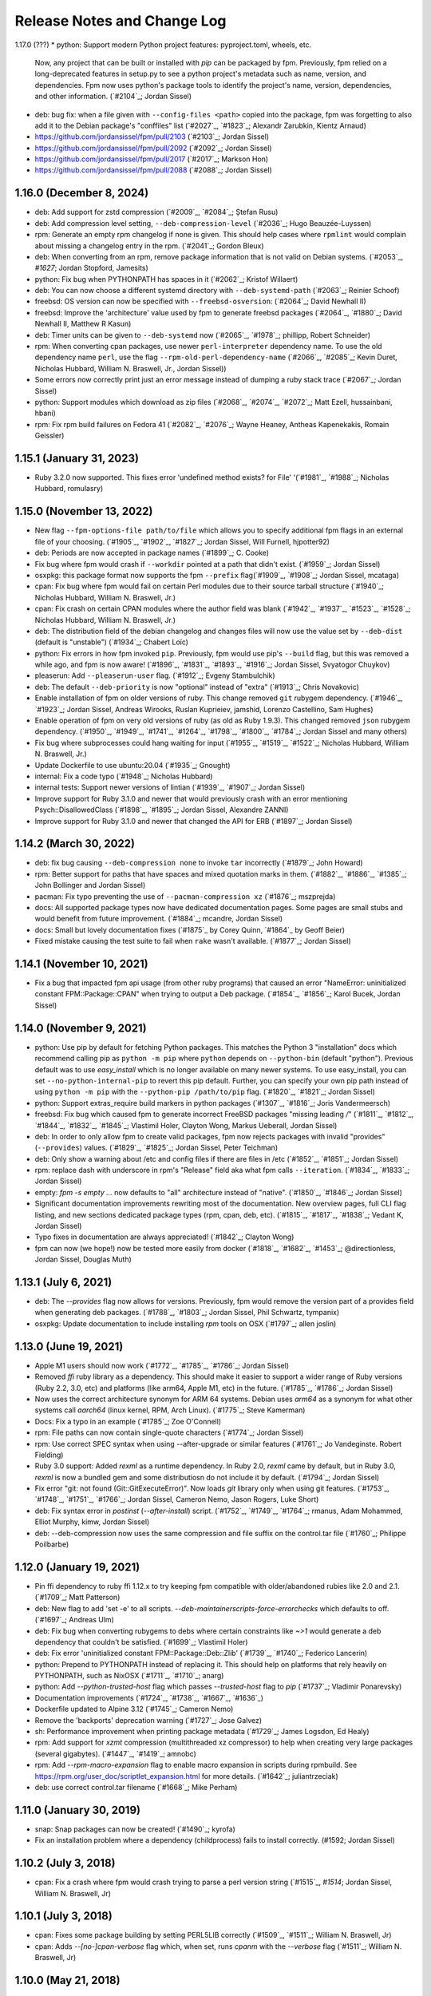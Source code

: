 Release Notes and Change Log
============================

1.17.0 (???)
* python: Support modern Python project features: pyproject.toml, wheels, etc. 
  Now, any project that can be built or installed with `pip` can be packaged by
  fpm. Previously, fpm relied on a long-deprecated features in
  setup.py to see a python project's metadata such as name, version,
  and dependencies. Fpm now uses python's package tools to identify
  the project's name, version, dependencies, and other information.
  (`#2104`_; Jordan Sissel)

* deb: bug fix: when a file given with ``--config-files <path>``
  copied into the package, fpm was forgetting to also add it to the
  Debian package's "conffiles" list (`#2027`_, `#1823`_; Alexandr Zarubkin, Kientz Arnaud)

* https://github.com/jordansissel/fpm/pull/2103 (`#2103`_; Jordan Sissel)
* https://github.com/jordansissel/fpm/pull/2092 (`#2092`_; Jordan Sissel)
* https://github.com/jordansissel/fpm/pull/2017 (`#2017`_; Markson Hon)
* https://github.com/jordansissel/fpm/pull/2088 (`#2088`_; Jordan Sissel)

1.16.0 (December 8, 2024)
^^^^^^^^^^^^^^^^^^^^^^^^^

* deb: Add support for zstd compression (`#2009`_, `#2084`_; Ștefan Rusu)
* deb: Add compression level setting, ``--deb-compression-level`` (`#2036`_; Hugo Beauzée-Luyssen)
* rpm: Generate an empty rpm changelog if none is given. This should help cases where ``rpmlint`` would complain about missing a changelog entry in the rpm. (`#2041`_; Gordon Bleux)
* deb: When converting from an rpm, remove package information that is not valid on Debian systems. (`#2053`_, `#1627`; Jordan Stopford, Jamesits)
* python: Fix bug when PYTHONPATH has spaces in it (`#2062`_; Kristof Willaert)
* deb: You can now choose a different systemd directory with ``--deb-systemd-path`` (`#2063`_; Reinier Schoof)
* freebsd: OS version can now be specified with ``--freebsd-osversion``: (`#2064`_; David Newhall II)
* freebsd: Improve the 'architecture' value used by fpm to generate freebsd packages (`#2064`_, `#1880`_; David Newhall II, Matthew R Kasun)
* deb: Timer units can be given to ``--deb-systemd`` now (`#2065`_, `#1978`_; phillipp, Robert Schneider)
* rpm: When converting cpan packages, use newer ``perl-interpreter`` dependency name. To use the old dependency name ``perl``, use the flag ``--rpm-old-perl-dependency-name`` (`#2066`_, `#2085`_; Kevin Duret, Nicholas Hubbard, William N. Braswell, Jr., Jordan Sissel))
* Some errors now correctly print just an error message instead of dumping a ruby stack trace (`#2067`_; Jordan Sissel)
* python: Support modules which download as zip files (`#2068`_, `#2074`_, `#2072`_; Matt Ezell, hussainbani, hbani)
* rpm: Fix rpm build failures on Fedora 41 (`#2082`_, `#2076`_; Wayne Heaney, Antheas Kapenekakis, Romain Geissler)


1.15.1 (January 31, 2023)
^^^^^^^^^^^^^^^^^^^^^^^^^
* Ruby 3.2.0 now supported. This fixes error 'undefined method exists? for File' '(`#1981`_, `#1988`_; Nicholas Hubbard, romulasry)

1.15.0 (November 13, 2022)
^^^^^^^^^^^^^^^^^^^^^^^^^^
* New flag ``--fpm-options-file path/to/file`` which allows you to specify additional fpm flags in an external file of your choosing. (`#1905`_, `#1902`_, `#1827`_; Jordan Sissel, Will Furnell, hjpotter92)
* deb: Periods are now accepted in package names (`#1899`_; C. Cooke)
* Fix bug where fpm would crash if ``--workdir`` pointed at a path that didn't
  exist. (`#1959`_; Jordan Sissel)
* osxpkg: this package format now supports the fpm ``--prefix`` flag(`#1909`_, `#1908`_; Jordan Sissel, mcataga)
* cpan: Fix bug where fpm would fail on certain Perl modules due to their source tarball structure (`#1940`_; Nicholas Hubbard, William N. Braswell, Jr.)
* cpan: Fix crash on certain CPAN modules where the author field was blank (`#1942`_, `#1937`_, `#1523`_, `#1528`_; Nicholas Hubbard, William N. Braswell, Jr.)
* deb: The distribution field of the debian changelog and changes files will now use the value set by ``--deb-dist`` (default is "unstable") (`#1934`_; Chabert Loïc)
* python: Fix errors in how fpm invoked ``pip``. Previously, fpm would use pip's ``--build`` flag, but this was removed a while ago, and fpm is now aware! (`#1896`_, `#1831`_, `#1893`_, `#1916`_; Jordan Sissel, Svyatogor Chuykov)
* pleaserun: Add ``--pleaserun-user`` flag. (`#1912`_; Evgeny Stambulchik)
* deb: The default ``--deb-priority`` is now "optional" instead of "extra" (`#1913`_; Chris Novakovic)
* Enable installation of fpm on older versions of ruby. This change removed ``git`` rubygem dependency. (`#1946`_, `#1923`_; Jordan Sissel, Andreas Wirooks, Ruslan Kuprieiev, jamshid, Lorenzo Castellino, Sam Hughes)
* Enable operation of fpm on very old versions of ruby (as old as Ruby 1.9.3). This changed removed ``json`` rubygem dependency. (`#1950`_, `#1949`_, `#1741`_, `#1264`_, `#1798`_, `#1800`_, `#1784`_; Jordan Sissel and many others)
* Fix bug where subprocesses could hang waiting for input (`#1955`_, `#1519`_, `#1522`_; Nicholas Hubbard, William N. Braswell, Jr.)
* Update Dockerfile to use ubuntu:20.04 (`#1935`_; Gnought)
* internal: Fix a code typo (`#1948`_; Nicholas Hubbard)
* internal tests: Support newer versions of lintian (`#1939`_, `#1907`_; Jordan Sissel)
* Improve support for Ruby 3.1.0 and newer that would previously crash with an error mentioning Psych::DisallowedClass (`#1898`_, `#1895`_; Jordan Sissel, Alexandre ZANNI)
* Improve support for Ruby 3.1.0 and newer that changed the API for ERB (`#1897`_; Jordan Sissel)

1.14.2 (March 30, 2022)
^^^^^^^^^^^^^^^^^^^^^^^
* deb: fix bug causing ``--deb-compression none`` to invoke ``tar`` incorrectly (`#1879`_; John Howard)
* rpm: Better support for paths that have spaces and mixed quotation marks in them. (`#1882`_, `#1886`_, `#1385`_; John Bollinger and Jordan Sissel)
* pacman: Fix typo preventing the use of ``--pacman-compression xz`` (`#1876`_; mszprejda)
* docs: All supported package types now have dedicated documentation pages. Some pages are small stubs and would benefit from future improvement. (`#1884`_; mcandre, Jordan Sissel)
* docs: Small but lovely documentation fixes (`#1875`_ by Corey Quinn, `#1864`_ by Geoff Beier)
* Fixed mistake causing the test suite to fail when ``rake`` wasn't available. (`#1877`_; Jordan Sissel)

1.14.1 (November 10, 2021)
^^^^^^^^^^^^^^^^^^^^^^^^^^
* Fix a bug that impacted fpm api usage (from other ruby programs) that caused an error "NameError: uninitialized constant FPM::Package::CPAN" when trying to output a Deb package. (`#1854`_, `#1856`_; Karol Bucek, Jordan Sissel)

1.14.0 (November 9, 2021)
^^^^^^^^^^^^^^^^^^^^^^^^^
* python: Use pip by default for fetching Python packages. This matches the Python 3 "installation" docs which recommend calling pip as ``python -m pip`` where ``python`` depends on ``--python-bin`` (default "python"). Previous default was to use `easy_install` which is no longer available on many newer systems. To use easy_install, you can set ``--no-python-internal-pip`` to revert this pip default. Further, you can specify your own pip path instead of using ``python -m pip`` with the ``--python-pip /path/to/pip`` flag. (`#1820`_, `#1821`_; Jordan Sissel)
* python: Support extras_require build markers in python packages (`#1307`_, `#1816`_; Joris Vandermeersch)
* freebsd: Fix bug which caused fpm to generate incorrect FreeBSD packages "missing leading `/`" (`#1811`_, `#1812`_, `#1844`_, `#1832`_, `#1845`_; Vlastimil Holer, Clayton Wong, Markus Ueberall, Jordan Sissel)
* deb: In order to only allow fpm to create valid packages, fpm now rejects packages with invalid "provides" (``--provides``) values. (`#1829`_, `#1825`_; Jordan Sissel, Peter Teichman)
* deb: Only show a warning about /etc and config files if there are files in /etc (`#1852`_, `#1851`_; Jordan Sissel)

* rpm: replace dash with underscore in rpm's "Release" field aka what fpm calls ``--iteration``. (`#1834`_, `#1833`_; Jordan Sissel)
* empty: `fpm -s empty ...` now defaults to "all" architecture instead of "native". (`#1850`_, `#1846`_; Jordan Sissel)
* Significant documentation improvements rewriting most of the documentation. New overview pages, full CLI flag listing, and new sections dedicated package types (rpm, cpan, deb, etc). (`#1815`_, `#1817`_, `#1838`_; Vedant K, Jordan Sissel)
* Typo fixes in documentation are always appreciated! (`#1842`_; Clayton Wong)
* fpm can now (we hope!) now be tested more easily from docker (`#1818`_, `#1682`_, `#1453`_; @directionless, Jordan Sissel, Douglas Muth)

1.13.1 (July 6, 2021)
^^^^^^^^^^^^^^^^^^^^^
* deb: The `--provides` flag now allows for versions. Previously, fpm would
  remove the version part of a provides field when generating deb packages.
  (`#1788`_, `#1803`_; Jordan Sissel, Phil Schwartz, tympanix)
* osxpkg: Update documentation to include installing `rpm` tools on OSX
  (`#1797`_; allen joslin)

1.13.0 (June 19, 2021)
^^^^^^^^^^^^^^^^^^^^^^
* Apple M1 users should now work (`#1772`_, `#1785`_, `#1786`_; Jordan Sissel)
* Removed `ffi` ruby library as a dependency. This should make it easier to support a wider range of Ruby versions (Ruby 2.2, 3.0, etc) and platforms (like arm64, Apple M1, etc) in the future. (`#1785`_, `#1786`_; Jordan Sissel)
* Now uses the correct architecture synonym for ARM 64 systems. Debian uses `arm64` as a synonym for what other systems call `aarch64` (linux kernel, RPM, Arch Linux). (`#1775`_; Steve Kamerman)
* Docs: Fix a typo in an example (`#1785`_; Zoe O'Connell)
* rpm: File paths can now contain single-quote characters (`#1774`_; Jordan Sissel)
* rpm: Use correct SPEC syntax when using --after-upgrade or similar features (`#1761`_; Jo Vandeginste. Robert Fielding)
* Ruby 3.0 support: Added `rexml` as a runtime dependency. In Ruby 2.0, `rexml` came by default, but in Ruby 3.0, `rexml` is now a bundled gem and some distributiosn do not include it by default. (`#1794`_; Jordan Sissel)
* Fix error "git: not found (Git::GitExecuteError)". Now loads `git` library only when using git features. (`#1753`_, `#1748`_, `#1751`_, `#1766`_; Jordan Sissel, Cameron Nemo, Jason Rogers, Luke Short)
* deb: Fix syntax error in `postinst` (`--after-install`) script. (`#1752`_, `#1749`_, `#1764`_; rmanus, Adam Mohammed, Elliot Murphy, kimw, Jordan Sissel)
* deb: --deb-compression now uses the same compression and file suffix on the control.tar file (`#1760`_; Philippe Poilbarbe)


1.12.0 (January 19, 2021)
^^^^^^^^^^^^^^^^^^^^^^^^^

* Pin ffi dependency to ruby ffi 1.12.x to try keeping fpm compatible with older/abandoned rubies like 2.0 and 2.1. (`#1709`_; Matt Patterson)
* deb: New flag to add 'set -e' to all scripts. `--deb-maintainerscripts-force-errorchecks` which defaults to off. (`#1697`_; Andreas Ulm)
* deb: Fix bug when converting rubygems to debs where certain constraints like `~>1` would generate a deb dependency that couldn't be satisfied. (`#1699`_; Vlastimil Holer)
* deb: Fix error 'uninitialized constant FPM::Package::Deb::Zlib' (`#1739`_, `#1740`_; Federico Lancerin)
* python: Prepend to PYTHONPATH instead of replacing it. This should help on platforms that rely heavily on PYTHONPATH, such as NixOSX (`#1711`_, `#1710`_; anarg)
* python: Add `--python-trusted-host` flag which passes `--trusted-host` flag to `pip` (`#1737`_; Vladimir Ponarevsky)
* Documentation improvements (`#1724`_, `#1738`_, `#1667`_, `#1636`_)
* Dockerfile updated to Alpine 3.12 (`#1745`_; Cameron Nemo)
* Remove the 'backports' deprecation warning (`#1727`_; Jose Galvez)
* sh: Performance improvement when printing package metadata (`#1729`_; James Logsdon, Ed Healy)
* rpm: Add support for `xzmt` compression (multithreaded xz compressor) to help when creating very large packages (several gigabytes). (`#1447`_, `#1419`_; amnobc)
* rpm: Add `--rpm-macro-expansion` flag to enable macro expansion in scripts during rpmbuild. See https://rpm.org/user_doc/scriptlet_expansion.html for more details. (`#1642`_; juliantrzeciak)
* deb: use correct control.tar filename (`#1668`_; Mike Perham)

1.11.0 (January 30, 2019)
^^^^^^^^^^^^^^^^^^^^^^^^^

* snap: Snap packages can now be created! (`#1490`_; kyrofa)
* Fix an installation problem where a dependency (childprocess) fails to install correctly. (#1592; Jordan Sissel)

1.10.2 (July 3, 2018)
^^^^^^^^^^^^^^^^^^^^^

* cpan: Fix a crash where fpm would crash trying to parse a perl version string (`#1515`_, `#1514`; Jordan Sissel, William N. Braswell, Jr)

1.10.1 (July 3, 2018)
^^^^^^^^^^^^^^^^^^^^^

* cpan: Fixes some package building by setting PERL5LIB correctly (`#1509`_, `#1511`_; William N. Braswell, Jr)
* cpan: Adds `--[no-]cpan-verbose` flag which, when set, runs `cpanm` with the `--verbose` flag (`#1511`_; William N. Braswell, Jr)

1.10.0 (May 21, 2018)
^^^^^^^^^^^^^^^^^^^^^

* Pin `ruby-xz` dependency to one which allows Ruby versions older than 2.3.0 (`#1494`_; Marat Sharafutdinov)
* Documentation improvements: `#1488`_; Arthur Burkart. `#1384`_; Justin Kolberg. `#1452`_; Anatoli Babenia.
* python: Improve support for the `~=` dependency comparison. (`#1482`_; Roman Vasilyev)
* deb: Add `--deb-generate-changes` flag to have fpm output a `.changes` file (`#1492`_; Spida)
* deb: Add `--deb-dist` flag to set the target distribution (similar to `--rpm-dist`). (`#1492`_; Spida)
* apk: Make --before-install, --before-upgrade, and --after-upgrade work correctly. (`#1422`_; Charles R. Portwood II)
* rpm: add `xzmt` for multithreaded xz compression (Amnon BC)
* rpm: fix shell function name `install` conflicting with `install` program. In
  postinst (after-install), the function is now called `_install` to avoid
  conflicting with `/usr/bin/install` (`#1434`_; Torsten Schmidt)
* rpm: Allow binary "arch dependent" files in noarch rpms (Jordan Sissel)
* - deb: --config-files ? (`#1440`_, `#1443`_; NoBodyCam)
* FPM source repo now contains a Brewfile for use with Homebrew.
* FPM source repo has a Dockerfile for invoking fpm with docker. (`#1484`_, ;Allan Lewis

1.9.3 (September 11, 2017)
^^^^^^^^^^^^^^^^^^^^^^^^^^

* fix a bug when coyping a symlink using path mapping would result in the link creating a directory to hold think. (`#1395`_; Nemanja Boric)

1.9.2 (July 29, 2017)
^^^^^^^^^^^^^^^^^^^^^

* rpm: Fix `--config-files` handling (`#1390`_, `#1391`_; Jordan Sissel)

1.9.1 (July 28, 2017) happy sysadmin day!
^^^^^^^^^^^^^^^^^^^^^^^^^^^^^^^^^^^^^^^^^

* Documentation improvements: `#1291`_; Pablo Castellano. `#1321`_; ge-fa. `#1309`_; jesusbagpuss. `#1349`_; Perry Stole. `#1352`_, Jordan Sissel. `#1384`_; Justin Kolberg.
* Testing improvements: `#1320`_; Rob Young. `#1266`_; Ryan Parman. `#1374`_; Thiago Figueiró.
* Fix bug so fpm can now copy symlinks correctly (`#1348`_; ServiusHack)
* apk: Improve performance (`#1358`_; Jan Delgado)
* cpan: Fix crash when CPAN query returns a version value that was a number and fpm was expecting a string. (`#1344`_, `#1343`_; liger1978)
* cpan: Fix MetaCPAN searches to use v1 of MetaCPAN's API. The v0 API is no longer provided by MetaCPAN. (`#1341`_, `#1339`_; Bob Bell)
* cpan: Have perl modules implicitly "provide" (`--provides`) capabilities. (`#1340`_; Bob Bell. `#1345`_; liger1978)
* cpan: Now transforms perl version values like "5.008001" to "5.8.1" (`#1342`_; Bob Bell)
* cpan: Use `>=` ("this version or newer") for package dependencies instead of `=` ("exactly this version"). (`#1338`_; Bob Bell)
* deb: Add `--deb-after-purge` flag for running a script after `apt-get purge` is run. (Alexander Weidinger)
* deb: fix bug when using `--deb-upstart` would use the wrong file name (`#1325`_, `#1287`_; vbakayev)
* deb: New flags `--deb-interest-noawait` and `--deb-activate-nowait`. (`#1225`_, `#1359`_; Philippe Poilbarbe)
* dir: Remove a debug statement that would put fpm into a debug prompt (`#1293`_, `#1259`_; Joseph Anthony Pasquale Holsten)
* dir: When using `path mapping`_ (`a=b` syntax), and `a` is a symlink, use the path `b` as the symlink, not `b/a` (`#1253`_, Nemanja Boric)
* gem: Can now make reproducible_builds_ when building a deb (`-s gem -t deb`). See the `Deterministic output`_ docs.
* gem: Add `--gem-embed-dependencies` flag to include in the output package all dependent gems of the target. For example, `fpm -s gem -t rpm --gem-embed-dependencies rails` will create a single `rails` rpm that includes active_support, active_record, etc.
* pleaserun: Add more flags (`--pleaserun-chdir`, `--pleaserun-user`, etc) to allow more customization of pleaserun services. (`#1311`_; Paulo Sousa)
* python: Add `--python-setup-py-arguments` flag for passing arbitrary flags to `python setup.py install` (`#1120`_, `#1376`_; Ward Vandewege, Joseph Anthony Pasquale Holsten)
* rpm: --config-files can now copy files from outside of the package source. This means you can do things like `fpm -s gem -t rpm --config-files etc/my/config` and have `etc/my/config` come from the local filesystem. (`#860`_, `#1379`_; jakerobinson, Joseph Anthony Pasquale Holsten)
* tar: Only create `.scripts` directory if there are scripts to include (`#1123`_, `#1374`_; Thiago Figueiró)
* virtualenv: Add `--virtualenv-find-links` flag which appends `--find-links` to the `pip install` command.
* virtualenv: documentation improvements (Nick Griffiths)
* virtualenv: Make `--prefix` useful and deprecate `--virtualenv-install-location` (`#1262`_; Nick Griffiths)
* zip: fix bug in output where the temporary directory would be included in the file listing (`#1313`_, `#1314`_; Bob Vincent)
* Other: Remove unused archive-tar-minitar as a dependency of fpm (`#1355`_; Diego Martins)
* Other: Add stud as a runtime dependency (`#1354`_; Elan Ruusamäe)

.. _reproducible_builds: https://reproducible-builds.org/
.. _path mapping: source/dir.html#path-mapping
.. _Deterministic output: source/gem.html

1.9.0 (July 28, 2017)
^^^^^^^^^^^^^^^^^^^^^

Yanked offline. I forgot some dependency changes. Hi.

1.8.1 (February 7, 2017)
^^^^^^^^^^^^^^^^^^^^^^^^
* Pin archive-tar-minitar library to version 0.5.2 to work around a problem breaking `gem install fpm`

1.8.0 (December 28, 2016)
^^^^^^^^^^^^^^^^^^^^^^^^^
* virtualenv: Add `--virtualenv-setup-install` flag to run `setup.py install` after pip finishes installing things. (`#1218`_; John Stowers)
* virtualenv: Add `--virtualenv-system-site-package` flag which creates the virtualenv in a way that allows it to use the system python packages. (`#1218`_; John Stowers)
* cpan: Fix bug preventing some perl modules from being installed (`#1236`_, `#1241`_; Richard Grainger)
* rpm: Documentation improvements (`#1242`_; Nick Griffiths)

1.7.0 (November 28, 2016)
^^^^^^^^^^^^^^^^^^^^^^^^^
* virtualenv: Fix a bug where `pip` might be run incorrectly (`#1210`_; Nico Griffiths)
* FreeBSD: --architecture (-a) flag now sets FreeBSD package ABI (`#1196`_; Matt Sharpe)
* perl/cpan: Fix bug and now local modules can be packaged (`#1202`_, `#1203`_; liger1978)
* perl/cpan: Add support for `http_proxy` environment variable and improve how fpm queries CPAN for package information. (`#1206`_, `#1208`_; liger1978)
* Fix crash for some users (`#1231`_, `#1148`_; Jose Diaz-Gonzalez) 
* Documentation now published on fpm.readthedocs.io. This is a work-in progress. Contributions welcome! <3 (`#1237`_, Jordan Sissel)
* deb: Can now read bz2-compressed debian packages. (`#1213`_; shalq)
* pleaserun: New flag --pleaserun-chdir for setting the working directory of a service. (`#1235`_; Claus F. Strasburger)

1.6.3 (September 15, 2016)
^^^^^^^^^^^^^^^^^^^^^^^^^^
* Fix bug in fpm's release that accidentally included a few `.pyc` files (`#1191`_)

1.6.2 (July 1, 2016)
^^^^^^^^^^^^^^^^^^^^
* Reduce `json` dependency version to avoid requiring Ruby 2.0 (`#1146`_, `#1147`_; patch by Matt Hoffman)
* pacman: skip automatic dependencies if --no-auto-depends is given (Leo P)
* rpm: Fix bug where --rpm-tag was accidentally ignored (`#1134`_, Michal Mach)
* deb: Omit certain fields from control file if (Breaks, Depends, Recommends, etc) if there are no values to put in that field. (`#1113`_, TomyLobo)
* rpm: remove trailing slash from Prefix for rpm packages (`#819`_, luto)
* virtualenv: Now supports being given a requirements.txt as the input. (Nick Griffiths)

1.6.1 (June 10, 2016)
^^^^^^^^^^^^^^^^^^^^^
* freebsd: Only load xz support if we are doing a freebsd output. (`#1132`_, `#1090`_, Ketan Padegaonkar)

1.6.0 (May 25, 2016)
^^^^^^^^^^^^^^^^^^^^
* New source: pleaserun. This lets you create packages that will install a system service. An after-install script is used in the package to determine which service platform to target (systemd, upstart, etc). Originated from Aaron Mildenstein's work on solving this problem for Logstash. (`#1119`_, `#1112`_)
* New target: Alpine Linux "apk" packages. (`#1054`_, George Lester)
* deb: don't append `.conf` to an upstart file if the file name already ends in `.conf`. (`#1115`_, josegonzalez)
* freebsd: fix bug where --package flag was ignored. (`#1093`_, Paweł Tomulik)
* Improvements to the fpm rake tasks (`#1101`_, Evan Gilman)
  
1.5.0 (April 12, 2016)
^^^^^^^^^^^^^^^^^^^^^^
* Arch package support is now available via -s pacman and -t pacman.  (`#916`_; wonderful community effort making this happen!)
* FreeBSD packages can now be built `-t freebsd` (`#1073`_; huge community effort making this happen!)
* You can now set fpm flags and arguments with the FPMOPTS environment variable (`#977`_, mildred)
* Using --exclude-file no longer causes a crash. Yay! (`#982`_, wyaeld)
* A new rake task is available for folks who want to invoke fpm from rake (`#756`_, pstengel)
* On FreeBSD, when tarring, gtar is now used. (`#1008`_, liv3d)
* virtualenv: Add --virtualenv-pypi-extra-url flag to specify additional PyPI locations to use when searching for packages (`#1012`_, Paul Krohn)
* deb: Init scripts, etc/default, and upstart files are automatically added as config files in a debian package. Disable this behavior with ---deb-auto-config-files
* deb: Small changes to make lintian complain less about our resulting debs.
* deb: New flag --deb-systemd lets you specify a systemd service file to include in your package. (`#952`_, Jens Peter Schroer)
* cpan: Add --[no-]cpan-cpanm-force flag to pass --force to cpanm.
* rpm: File names with both spaces and symbols should now be packageable.  (`#946`_, iwonbigbro)
* cpan: Now queries MetaCPAN for package info if we can't find any in the cpan archive we just downloaded. (`#849`_, BaxterStockman)
* rpm: You can now specify custom rpm tags at the command line. Be careful, as no validation is done on this before sending to rpmbuild. (`#687`_, vStone)
* cpan: Install if the package name given is a local file (`#986`_, mdom)
* sh: Metadata now available as env vars for post-install scripts (`#1006`_, Ed Healy)
* rpm: No more warning if you don't set an epoch. (`#1053`_, Joseph Frazier)


1.4.0 (July 26, 2015)
^^^^^^^^^^^^^^^^^^^^^
* Solaris 11 IPS packages 'p5p' now supported `-t p5p`. (Jonathan Craig)
* Python Virtualenv is now supported `-t virtualenv` (`#930`_, Simone Margaritelli and Daniel Haskin)
* deb: Files in /etc are now by default marked as config files. (`#877`_, Vincent Bernat)
* `fpm --help` output now includes a list of supported package types (`#896`_, Daniel Haskin)
* cpan: --[no-]cpan-sandbox-non-core flag to make non-core module sandboxing optional during packaging (`#752`_, Matt Sharpe)
* rpm: Add --rpm-dist flag for specifically setting the target distribution of an rpm.  (Adam Lamar)
* rpm: Fix a crash if --before-upgrade or --after-upgrade were used. (`#822`_, Dave Anderson)
* deb: Ensure maintainer scripts have shebang lines (`#836`_, Wesley Spikes)
* deb: Fix bug in maintainer scripts where sometimes we would write an empty shell function. Empty functions aren't valid in shell. (Wesley Spikes)
* Fix symlink copying bug (`#863`_, Pete Fritchman)
* python: Default to https for pypi queries (Timothy Sutton)
* New flag --exclude-file for providing a file containing line-delimited exclusions (Jamie Lawrence)
* python: new flag --python-disable-dependency to disable specific python dependencies (Ward Vandewege)
* python: ensure we avoid wheel packages for now until fpm better supports them.  (`#885`_, Matt Callaway)
* deb: Add support for installation states "abort-remove" and "abort-install" (`#887`_, Daniel Haskin)
* If PATH isn't set, and we need it, tell the user (`#886`_, Ranjib Dey)
* cpan: --[no-]cpan-test now works correctly (`#853`_, Matt Schreiber)
* deb-to-rpm: some improved support for config file knowledge passing from deb to rpm packages (Daniel Haskin)
    
1.3.3 (December 11, 2014)
^^^^^^^^^^^^^^^^^^^^^^^^^
* The fpm project now uses Contributor Covenant. You can read more about this on the website: http://contributor-covenant.org/
* npm: Fix bug causing all `-s npm` attempts to fail due to a missing method.  This bug was introduced in 1.3.0. (`#800`_, `#806`_; Jordan Sissel)
* rpm: fix bug in rpm input causing a crash if the input rpm did not have any triggers (`#801`_, `#802`_; Ted Elwartowski)

1.3.2 (November 4, 2014)
^^^^^^^^^^^^^^^^^^^^^^^^
* deb: conversion from another deb will automatically use any changelog found in the source deb (Jordan Sissel)

1.3.1 (November 4, 2014)
^^^^^^^^^^^^^^^^^^^^^^^^
* deb: fix md5sums generation such that `dpkg -V` now works (`#799`_, Matteo Panella)
* rpm: Use maximum compression when choosing xz (`#797`_, Ashish Kulkarni)
  
1.3.0 (October 25, 2014)
^^^^^^^^^^^^^^^^^^^^^^^^
* Fixed a bunch of Ruby 1.8.7-related bugs. (Jordan Sissel)
* cpan: Fix bug in author handling (`#744`_, Leon Weidauer)
* cpan: Better removal of perllocal.pod (`#763`_, `#443`_, `#510`_, Mathias Lafeldt)
* rpm: Use lstat calls instead of stat, so we don't follow symlinks (`#765`_, Shrijeet Paliwal)
* rpm and deb: Now supports script actions on upgrades. This adds two new flags: --before-upgrade and --after-upgrade. (`#772`_, `#661`_; Daniel Haskin)
* rpm: Package triggers are now supported. New flags: --rpm-trigger-before-install, --rpm-trigger-after-install, --rpm-trigger-before-uninstall, --rpm-trigger-after-target-uninstall. (`#626`_, Maxime Caumartin)
* rpm: Add --rpm-init flag; similar to --deb-init. (Josh Dolitsky)
* sh: Skip installation if already installed for the given version. If forced, the old installation is renamed. (`#776`_, Chris Gerber)
* deb: Allow Vendor field to be omitted now by specifying `--vendor ""` (`#778`_, Nate Brown)
* general: Add --log=level flag for setting log level. Levels are error, warn, info, debug. (Jordan SIssel)
* cpan: Check for Build.PL first before Makefile.PL (`#787`_, Daniel Jay Haskin)
* dir: Don't follow symlinks when copying files (`#658`_, Jordan Sissel)
* deb: Automatically provide a 'changes' file in debs because lintian complains if they are missing. (`#784`_, Jordan Sissel)
* deb: Fix and warn for package names that have spaces (`#779`_, Grantlyk)
* npm: Automatically set the prefix to `npm prefix -g` (`#758`_, Brady Wetherington and Jordan Sissel)

1.2.0 (July 25, 2014)
^^^^^^^^^^^^^^^^^^^^^
* rpm: Add --rpm-verifyscript for adding a custom rpm verify script to your package. (Remi Hakim)
* Allow the -p flag to target a directory for writing the output package (`#656`_, Jordan Sissel)
* Add --debug-workspace which skips any workspace cleanup to let users debug things if they break. (`#720`_, `#734`_; Jordan Sissel)
* rpm: Add --rpm-attr for controlling attribute settings per file. This setting will likely be removed in the future once rpmbuild is no longer needed.  (`#719`_)
* deb: Add --deb-meta-file to add arbitrary files to the control dir (`#599`_, Dan Brown)
* deb: Add --deb-interest and --deb-activate for adding package triggers (`#595`_, Dan Brown)
* cpan: Fix small bug in handling empty metadata fields (`#712`_, Mathias Lafeldt)
* rpm: Fix bug when specifying both --architecture and --rpm-os (`#707`_, `#716`_; Alan Ivey)
* gem: Fix bug where --gem-version-bins is given but package has no bins (`#688`_, Jan Vansteenkiste)
* deb: Set permissions correct on the package's internals. Makes lintian happier. (Jan Vansteenkiste)
* rpm: rpmbuild's _tmppath now respects --workdir (`#714`_, Jordan Sissel)
* gem/rpm: Add --rpm-verbatim-gem-dependencies to use old-style (fpm 0.4.x) rpm gem dependencies (`#724`_, Jordan Sissel)
* gem/rpm: Fix bug for gem pessimistic constraints when converting to rpm (Tom Duckering)
* python: Fix small bug with pip invocations (`#727`_, Dane Knecht)

1.1.0 (April 23, 2014)
^^^^^^^^^^^^^^^^^^^^^^
* New package type: zip, for converting to and from zip files (Jordan Sissel)
* New package type: sh, a self-extracting package installation shell archive. (`#651`_, Chris Gerber)
* 'fpm --version' will now emit the version of fpm.
* rpm: supports packaging fifo files (Adam Stephens)
* deb: Add --deb-use-file-permissions (Adam Stephens)
* cpan: Improve how fpm tries to find cpan artifacts for download (`#614`_, Tim Nicholas)
* gem: Add --gem-disable-dependency for removing one or more specific rubygem dependencies from the automatically-generated list (`#598`_, Derek Olsen)
* python: Add --python-scripts-executable for setting a custom interpreter to use for the hashbang line at the top of may python package scripts.  (`#628`_, Vladimir Rutsky)
* Allow absolute paths with --directories even when --prefix is used (Vladimir Rutsky)
* dir: Now correctly identifies hardlinked files and creates a package correctly with that knowledge (`#365`_, `#623`_, `#659`_; Vladimir Rutsky)
* rpm: Add --rpm-auto-add-exclude-directories for excluding directories from the --rpm-auto-add-directories behavior (`#640`_, Vladimir Rutsky)
* general: --config-files now accepts directories and will recursively mark any files within as config files inside the package (`#642`_, Vladimir Rutsky)
* general: If you specify a --config-files path that doesn't exist, you will now get an error. (`#654`_, Alan Franzoni)
* python: Support --python-pypi when using --python-pip (`#652`_, David Lindquist)
* deb: Tests now try to make packages ensure we don't upset lintian (`#648`_, Sam Crang)
* rpm: Fix architecture targeting (`#676`_, Rob Kinyon)
* rpm: Allow --rpm-user and --rpm-group to override the user/group even if --rpm-use-file-permissions is enabled. (`#679`_, Jordan Sissel)
* gem: Add --gem-version-bins for appending the gem version to the file name of executable scripts a rubygem may install. (Jan Vansteenkiste)
* python: Attempt to provide better error messages for known issues in python environments (`#664`_, Jordan Sissel)

1.0.2 (January 10, 2013)
^^^^^^^^^^^^^^^^^^^^^^^^
* rpm: No longer converts - to _ in dependency strings (`#603`_, Bulat Shakirzyanov)
* Handle Darwin/OSX tar invocations (now tries 'gnutar' and 'gtar'). (Jordan Sissel)
* Process $HOME/.fpm, and $PWD/.fpm in the correct order and allow CLI flags to override fpm config file settings. (`#615`_, Jordan Sissel)
* Don't leave empty gem bin paths in packages that don't need them (`#612`_, Jordan Sissel)
* deb: Make --deb-compression=gz work correctly (`#616`_, `#617`_; Evan Krall, Jason Yan)

1.0.1 (December 7, 2013)
^^^^^^^^^^^^^^^^^^^^^^^^
* deb: Correctly handle --config-files given with a leading / (Jordan Sissel)

1.0.0 (December 5, 2013)
^^^^^^^^^^^^^^^^^^^^^^^^
* Config file of flags is now supported. Searches for $HOME/.fpm and $PWD/.fpm. If both exist, $HOME is loaded first so $PWD can override.  (Pranay Kanwar)
* pkgin: Basic support for SmartOS/pkgsrc's pkgin format. (`#567`_, Brian Akins)
* cpan: catch more cases of perllocal.pod and delete them (`#510`_, Jordan Sissel)
* cpan: Correctly support module version selection (`#518`_, Matt Sharpe)
* cpan: include builddeps in PERL5LIB when running cpan tests (`#500`_, Matt Sharpe)
* cpan: Avoid old system perl modules when doing module builds (`#442`_, `#513`_; Matt Sharpe)
* python: safer gathering of python module dependencies.
* python: better handling of unicode strings in python package metadata (`#575`_, Bruno Renié)
* cpan: Support 'http_proxy' env var. (`#491`_, Patrick Cable)
* deb: --deb-user and --deb-group both default to 'root' now (`#504`_, Pranay Kanwar)
* deb: convert '>' to '>>' in deb version constraints (`#503`_, `#439`_, Pranay Kanwar)
* deb: Warn if epoch is set. Just so you know what's going on, since the default filename doesn't include the epoch. (`#502`_, Pranay Kanwar)
* deb,rpm: --config-files is now recursive if you give it a directory.  This seems to be the most expected behavior by users.  (`#171`_, `#506`_; Pranay Kanwar)
* dir: Respect -C when using path mapping (`#498`_, `#507`_; Pranay Kanwar)
* rpm: Add --rpm-ignore-iteration-in-dependencies to let you to depend on any release (aka iteration) of the same version of a package.  (`#364`_, `#508`_; Pranay Kanwar)
* dir: Handle copying of special files when possible (`#347`_, `#511`_, `#539`_, `#561`_; Pranay Kanwar)
* rpm: Don't mistake symlinks as actual directories (`#521`_, Nathan Huff)
* npm: Choose an alternate npm registry with --npm-registry (`#445`_, `#524`_; Matt Sharpe)
* cpan: Choose an alternate cpan server with --cpan-mirror. Additionally, you can use --cpan-mirror-only to only use this mirror for metadata queries.  (`#524`_, Matt Sharpe)
* deb: Fix broken --deb-changelog flag (`#543`_, `#544`_; Tray Torrance)
* deb: When --deb-upstart is given, automatically create an upstart-sysv symlink /etc/init.d/<name> to /lib/init/upstart-job (`#545`_, Igor Galić)
* rpm: Fix bug when generating spec file listings on files with strange characters in the names. (`#547`_, Chris Chandler)
* dir: Fix bug where the new directory mapping feature would cause you not to be able to select files with '=' in the name for packaging.  (`#556`_, `#554`_; Pranay Kanwar)
* python: Fix some unicode string issues in package metadata (`#575`_, Bruno Renié)
* gem-rpm: Now respects the --gem-package-name-prefix when generating the 'rubygem(name)' provides statement (`#585`_, Stepan Stipl)
* deb: Downcase and replace underscores with dashes in 'provides' list.  (`#591`_, Eric Connell)
* deb: Fix a lintian complaint about md5sums permissions (`#593`_, Sam Crang)
* cpan: Modules with 'MYMETA' files are now supported (`#573`_, Michael Donlon)

0.4.42 (July 23, 2013)
^^^^^^^^^^^^^^^^^^^^^^
* dir: make source=destination mappings behave the same way 'rsync -a' does with respect to source and destination paths.

0.4.41 (July 17, 2013)
^^^^^^^^^^^^^^^^^^^^^^
* cpan: handle cases where modules don't specify a license
* deb: support multiple init scripts (`#487`_, patch by Kristian Glass)

0.4.40 (July 12, 2013)
^^^^^^^^^^^^^^^^^^^^^^
* dir: supports mapping one path to another. You set mappings by using 'source=destination' syntax. For example: % fpm -s dir -t deb -n example /home/jls/.zshrc=/etc/skel/ The key above is the '=' symbol. The result of the above will be a package containing only /etc/skel/.zshrc For more, see https://github.com/jordansissel/fpm/wiki/Source:-dir#mapping
* python: the default scripts location is now chosen by python itself. The previous default was "/usr/bin" and was not a good default. (`#480`_)
* rpm: config files should have attributes (`#484`_, patch by adamcstephens)
* python: correctly log the python setup.py exit code (`#481`_, patch by Derek Ludwig)

0.4.39 (June 27, 2013)
^^^^^^^^^^^^^^^^^^^^^^
* cpan: support more complex dependency specifications (reported by Mabi Knittel)
  
0.4.38 (June 24, 2013)
^^^^^^^^^^^^^^^^^^^^^^
* cpan: fpm's cpan code now works under ruby 1.8.7
* python: fix a bug in dependency handling (`#461`_, Pranay Kanwar)
* pear: Added --pear-data-dir flag (`#465`_, Zsolt Takács)
* cpan: fix a bug with some clean up on certain 64bit systems
* gem: improve detection of the gem bin install path (`#476`_, Tray Torrance)
* rpm: fix bug when calling using --rpm-use-file-permissions (`#464`_, Rich Horwood)

0.4.37 (May 30, 2013)
^^^^^^^^^^^^^^^^^^^^^
* deb: fix creation failures on OS X (`#450`_, patch by Anthony Scalisi and Matthew M. Boedicker)
* deb: you can now set --deb-build-depends. This is generally for extremely rare use cases. (`#451`_, patch by torrancew)
* perl: add --cpan-perl-lib-path for a custom perl library installation path (`#447`_, patch by Brett Gailey)

0.4.36 (May 15, 2013)
^^^^^^^^^^^^^^^^^^^^^
* pear: only do channel-discover if necessary (`#438`_, patch by Hatt)
* cpan: now supports cpan modules that use Module::Build
* cpan: --no-cpan-test now skips tests for build/configure dependencies
* rpm: Add --rpm-defattrfile and --rpm-defattrdir flags (`#428`_, patch by phrawzty)

0.4.35 -- was not announced 
^^^^^^^^^^^^^^^^^^^^^^^^^^^^

0.4.34 (May 7, 2013)
^^^^^^^^^^^^^^^^^^^^
* Now supports CPAN - Perl mongers rejoice! For example: 'fpm -s cpan -t deb DBI'
* deb: fixed some additional complaints by lintian (`#420`_, patch by Pranay Kanwar)
* rpm: add flags --rpm-autoreqprov, --rpm-autoreq, and --rpm-autoprov to tell rpm to enable that feature in the rpm spec. (`#416`_, patch by Adam Stephens)

0.4.33 (April 9, 2013)
^^^^^^^^^^^^^^^^^^^^^^
* Now supports npm, the node package manager. For example: 'fpm -s npm -t deb express'

0.4.32 (April 9, 2013)
^^^^^^^^^^^^^^^^^^^^^^
* COMPATIBILITY WARNING: rpm: The default epoch is now nothing because this aligns more closely with typical rpm packages in the real world. This decision was reached in `#381`_. If you need the previous behavior, you must now specify '--epoch 1' (`#388`_, patch by Pranay Kanwar)
* python: new flag --python-obey-requirements-txt which makes a requirements.txt file from the python package used for the package dependencies instead of the usual setup.py dependencies. The default behavior without this flag is to respect setup.py. (`#384`_)
* deb: new flag --deb-shlibs to specify the content of the 'shlibs' file in the debian package (`#405`_, patch by Aman Gupta)
* deb: fixed a few lintian errors (empty conffiles, md5sums on symlinks, etc)
* Add '-f' / '--force' flag to force overwriting an existing package output path (`#385`_, Timothy Sutton)
* New flag: --no-auto-depends flag to skip any automatic dependencies that would normally be added by gem, python, deb, and rpms input packages.  (`#386`_, `#374`_; patch by Pranay Kanwar)
* gem: Use 'gem' command to download gems and read gem package information.  (`#389`_, `#394`_, `#378`_, `#233`_; patches by Pranay Kanwar and Chris Roberts)
* rpm: dashes are now replaced with underscores in rpm version strings (`#395`_, `#393`_, `#399`_;  patches by Jeff Terrace and Richard Guest)
* python: Only use the first line of a license; some python packages (like 'requests') embed their full license copy into the license field. For the sake of sanity and function with most packaging systems, fpm only uses the first line of that license.
* rpm: Add new 'none' option to --rpm-compression to disable compression entirely. (`#398`_, patch by Richard Guest)
* deb: Make dependencies using the '!=' operator represented as "Breaks" in the deb package (previously used "Conflicts"). (`#400`_)
* deb: Add md5sums to the debian packages which improves correctness of the package. (`#403`_, `#401`_; patch by Pranay Kanwar)
* rpm: Convert all '!=' dependency operators to 'Conflicts'. Previously, this only applied to packages converting from python to rpm.  (`#404`_, `#396`_; patch by Pranay Kanwar)

0.4.31 (March 21, 2013)
^^^^^^^^^^^^^^^^^^^^^^^
* rpm: new flag --rpm-use-file-permissions which try to create an rpm that has file ownership/modes that exactly mirror how they are on the filesystem at package time. (`#377`_, patch by Paul Rhodes)
* general: remove empty directories only when they match the exclude pattern (`#323`_, patch by Pranay Kanwar)

0.4.30 (March 21, 2013)
^^^^^^^^^^^^^^^^^^^^^^^
* Solaris: --solaris-user and --solaris-group flags to specify the owner of files in a package. (`#342`_, patch by Derek Olsen)
* rpm: (bug fix) epoch of 0 is permitted now (`#343`_, patch by Ben Hughes)
* pear: add flags --pear-bin-dir --pear-php-bin --pear-php-dir (`#358`_, patch by Zsolt Takács)
* New 'source' type: empty. Allows you to create packages without any files in them (sometimes called 'meta packages'). Useful when you want to have one package be simply dependencies or when you want to spoof a package you don't want installed, etc. (`#359`_, 349; patch by Pranay Kanwar)
* solaris: Add --solaris-user and --solaris-group flags (`#342`_, Patch by Derek Olsen)
* gem: new flag --env-shebang; default true (disable with --no-env-shebang).  Lets you disable #! (shebang) mangling done by gem installation. (`#363`_, patch by Grier Johnson)
* deb: fix bug on changelog handling (`#376`_, patch by mbakke)
* rpm: fix --rpm-rpmbuild-define (`#383`_, patch by Eric Merritt)

0.4.29 (January 22, 2013)
^^^^^^^^^^^^^^^^^^^^^^^^^
* Copy links literally, not what they point at (`#337`_, patch by Dane Knecht)

0.4.28 (January 21, 2013)
^^^^^^^^^^^^^^^^^^^^^^^^^
* Fix a dependency on the 'cabin' gem. (`#344`_, reported by Jay Buffington)

0.4.27 (January 16, 2013)
^^^^^^^^^^^^^^^^^^^^^^^^^
* Make all fpm output go through the logger (`#329`_; patch by jaybuff)
* New package type: osxpkg, for building packages installable on OS X. (`#332`_, patch by Timothy Sutton)
* Fix crash bug when converting rpms to something else (`#316`_, `#325`_; patch by rtucker-mozilla)
* deb: Add --deb-field for setting a custom field in the control file.  For more information on this setting, see section 5.7 "User-defined fields" of the debian policy manual: http://www.debian.org/doc/debian-policy/ch-controlfields.html#s5.7
* deb: Add --deb-recommends and --deb-suggests (`#285`_, `#310`_; patch by Pranay Kanwar)
* python to rpm: convert "!=" dependency operators in python to "Conflicts" in rpm. (`#263`_, `#312`_; patch by Pranay Kanwar)
* python: fix bug - ignore blank lines in requirements.txt (`#312`_, patch by Pranay Kanwar)

0.4.26 (December 27, 2012)
^^^^^^^^^^^^^^^^^^^^^^^^^^
* rpm: add --rpm-sign flag to sign packages using the 'rpmbuild --sign' flag.  (`#311`_, Patch by Pranay Kanwar)
* rpm: fix flag ordering when calling rpmbuild (`#309`_, `#315`_, patch by Trotter Cashion)
* deb: re-enable "Predepends" support (`#319`_, `#320`_, patch by Pranay Kanwar)
* rpm: fix default 'rpm os' value (`#321`_, 314, 309)

0.4.25 (December 7, 2012)
^^^^^^^^^^^^^^^^^^^^^^^^^
* Added --deb-changelog and --rpm-changelog support flags. Both take a path to a changelog file. Both must be valid changelog formats for their respective package types. (`#300`_, patch by Pranay Kanwar)
* deb: Multiple "provides" are now supported. (`#301`_, patch by Pranay Kanwar)
* rpm: Added --rpm-os flag to set the OS target for the rpm. This lets you build rpms for linux on OS X and other platforms (with --rpm-os linux). (`#309`_)
* rpm: Avoid platform-dependent commands in the %install phase (`#309`_, fixes 'cp -d' on OSX)
* python: ignore comments in requirements.txt (`#304`_, patch by Pranay Kanwar)
* Fixed warning 'already initialized constant' (`#274`_)

0.4.24 (November 30, 2012)
^^^^^^^^^^^^^^^^^^^^^^^^^^
* Don't include an empty url in rpm spec (`#296`_, `#276`_; patch by Pranay Kanwar)
* Don't require extra parameters if you use --inputs (`#278`_, `#297`_; Patch by Pranay Kanwar)
* python: supports requirements.txt now for dependency information.
* python: supports pip now. Use '--python-pip path/to/pip' to have fpm use it instead of easy_install.
* solaris: package building works again (`#216`_, `#299`_, patch by Pierre-Yves Ritschard)

0.4.23 (November 26, 2012)
^^^^^^^^^^^^^^^^^^^^^^^^^^
* The --directories flag is now recursive when the output package is rpm.  This makes all directories under a given path as owned by the package so they'll be removed when the package is uninstalled (`#245`_, `#293`_, `#294`_, patch by Justin Ellison)
* Add fpm version info to '--help' output (`#281`_)
* gem to rpm: Use 'rubygem(gemname)' for dependencies (`#284`_, patch by Jan Vansteenkiste)
* Fix a bug in gem version mangling (`#292`_, `#291`_; patch by Pranay Kanwar)
* Fix compatibility with Python 2.5 (`#279`_, patch by Denis Bilenko)

0.4.22 (November 15, 2012)
^^^^^^^^^^^^^^^^^^^^^^^^^^
* Add --no-depends flag for creating packages with no dependencies listed (`#289`_, patch by Brett Gailey)
* Fix a bug where blank lines were present in a debian control file.  (`#288`_, patch by Andrew Bunday)

0.4.21 (November 8, 2012)
^^^^^^^^^^^^^^^^^^^^^^^^^
* gem: remove restriction on expected gem names (`#287`_)
* add --directory flag; lets you mark a directory as being owned by a package. (`#260`_, `#245`_, patch by ajf8)
* deb: don't include a version in the Provides field (`#280`_)
* gem: if the version is '1.1' make it imply '1.1.0' (`#269`_, patch by Radim Marek)

0.4.20 (October 5, 2012)
^^^^^^^^^^^^^^^^^^^^^^^^
* python: only specify --install-{scripts,lib,data} flags to setup.py if they were given on the command line to fpm. Fixes `#273`_.

0.4.19 (September 26, 2012)
^^^^^^^^^^^^^^^^^^^^^^^^^^^
* Escape '%' characters in file names (`#266`_, `#222`_. Patch by John Wittkoski)

0.4.18 (September 25, 2012)
^^^^^^^^^^^^^^^^^^^^^^^^^^^
* Fix regression in rpm building where the epoch in was missing in the rpm, but prior fpm versions defaulted it to 1. This caused rpms built with newer fpms to appear "older" than older rpms. Tests added to ensure this regression is caught prior to future releases! (Reported by eliklein)

0.4.17 (September 12, 2012)
^^^^^^^^^^^^^^^^^^^^^^^^^^^
* Remove accidental JSON warning when using '-s python'

0.4.16 (September 6, 2012)
^^^^^^^^^^^^^^^^^^^^^^^^^^
* Fix compatibility with Ruby 1.8.7 (broken in 0.4.15)

0.4.15 (September 6, 2012)
^^^^^^^^^^^^^^^^^^^^^^^^^^
* pear: support custom channels with --pear-channel <channel> (`#207`_) Example: fpm -s pear -t deb --pear-channel pear.drush.org drush
* permit literal '\n' in --description, fpm will replace with a newline character. Example: fpm --description "line one\nline two" (`#251`_)
* improve error messaging when trying to output a package to a directory that doesn't exist (`#244`_)
* deb: convert '>' and '<' dependency operators to the correct '>>' and '<<' debian version operators (`#250`_, patch by Thomas Meson).
* deb: add --deb-priority flag (`#232`_) for setting the debian 'priority' value for your package.
* add --template-value. Used to expose arbitrary values to script templates.  If you do --template-value hello=world, in your template you can do <%= hello %> to get 'world' to show up in your maintainer scripts.
* python: add --python-install-data flag to set the --install-data option to setup.py (`#255`_, patch by Thomas Meson)
* Reject bad dependency flags (ones containing commas) and offer alternative.  (`#257`_)
* Try to copy a file if hardlinking fails with permission problems (`#253`_, patch by Jacek Lach)
* Make --exclude, if a directory, include itself and any children, recursive.  (`#248`_)

0.4.14 (August 24, 2012)
^^^^^^^^^^^^^^^^^^^^^^^^
* rpm: Replace newlines with space in any license setting. (`#252`_)

0.4.13 (August 14, 2012)
^^^^^^^^^^^^^^^^^^^^^^^^
* Make --exclude accept path prefixes as well. If you have a files in 'usr/share/man' in your package, you can now exclude all of a subdir by doing '--exclude usr/share/man'

0.4.12 (August 10, 2012)
^^^^^^^^^^^^^^^^^^^^^^^^
* Fix a major bug introduced in 0.4.11 that caused all deb packages to contain empty maintainer scripts if not otherwise specified, which made apt/dpkg quite unhappy

0.4.11 (August 7, 2012)
^^^^^^^^^^^^^^^^^^^^^^^
* Fix some symlink handling to prevent links from being followed during cleanup (`#228`_, patch by sbuss)
* rpm: 'vendor' in rpm spec is now omitted if empty or nil. This fixes a bug where rpmbuild fails due to empty 'Vendor' tag if you convert rpm to rpm.
* internal: remove empty directories marked by --exclude (`#205`_, patch by jimbrowne)
* dir: don't try to set utime on symlinks (`#234`_, `#240`_, patch by ctgswallow)
* rpm: relocatable rpms now supported when using the '--prefix' flag.  Example: fpm -s dir -t rpm --prefix /usr/local -n example /etc/motd (patch by jkoppe)
* deb: --deb-compression flag: Support different compression methods.  Default continues to be gzip.
* new flag: --template-scripts. This lets you write script templates for --after-install, etc. Templates are ERB, so you can do things like '<%= name %>' to get the package name in the script, etc.
* warn on command invocations that appear to have stray flags to try and help users who have complex command lines that are failling.

0.4.10 (May 25, 2012)
^^^^^^^^^^^^^^^^^^^^^
* Fix python package support for python3 (`#212`_, patch by Slezhuk Evgeniy)
* Preserve file metadata (time, owner, etc) when copying with the dir package. (`#217`_, patch by Marshall T. Vandegrift)
* Missing executables will now error more readably in fpm.
* Fix gem and python 'version' selection (`#215`_, `#204`_)
* Dependencies using '!=' will now map to 'Conflicts' in deb packages. (`#221`_, patch by Sven Fischer)
* Allow setting default user/group for files in rpm packages (`#208`_, patch by Jason Rogers). Note: This adds --user and --group flags to effect this.  These flags may go away in the future, but if they do, they will be
* In python packages set 'install-data' correctly. (`#223`_, patch by Jamie Scheinblum)

0.4.9 (April 25, 2012)
^^^^^^^^^^^^^^^^^^^^^^
* Fix --prefix support when building gems (`#213`_, patch by Jan Vansteenkiste)

0.4.8 (April 25, 2012)
^^^^^^^^^^^^^^^^^^^^^^
* RPM: use 'noreplace' option for config files (`#194`_, patch by Steve Lum)
* Python: Fix bug around exact dependency versions (`#206`_, patch by Lars van de Kerkhof)
* Gem->RPM: Make 'provides' "rubygem(thegemname)" instead of "rubygem-thegemname"
* Fix oddity where Ruby would complain about constant redefinition (`#198`_, patch by Marcus Vinicius Ferreira)

0.4.7 skipped.
^^^^^^^^^^^^^^

0.4.6 (April 10, 2012)
^^^^^^^^^^^^^^^^^^^^^^
* Work around more problems in RPM with respect to file listing (`#202`_)

0.4.5 (April 3, 2012)
^^^^^^^^^^^^^^^^^^^^^
* Fix gem->rpm conversion where the '~>' rubygem version operator (`#193`_, patch by antoncohen)
* Escape filenames RPM install process (permits files with spaces, dollar signs, etc) (`#196`_, reported by pspiertz)

0.4.4 (March 30, 2012)
^^^^^^^^^^^^^^^^^^^^^^
* Fix a bug in gem bin_dir handling (Calen Pennington)
* The --config-files flag should work again (Brian Akins)
* Fix syntax error when using --deb-pre-depends (Andrew Bennett)
* Make --exclude work again (`#185`_, `#186`_) (Calen Pennington)
* Fix file listing so that rpm packages don't declare ownership on / and /usr, etc.
* make --deb-custom-control to work again (Tor Arne Vestbø)
* Add --rpm-digest flag to allow selection of the rpm 'file name' digest algorithm. Default is 'md5' since it works on the most rpm systems.
* Reimplement old behavior assuming "." as the input when using '-s dir' and also setting -C (`#187`_)
* Set BuildRoot on rpm to work around an rpmbuild bug(?) on CentOS 5 (`#191`_)
* Add --rpm-compression flag to allow selection of the rpm payload compression. Default is 'gzip' since it works on the most rpm systems
* Specs now pass on ubuntu/32bit systems (found by travis-ci.org's test runner)
* Improve default values of iteration and epoch (`#190`_)
* Make FPM::Package#files list only 'leaf' nodes (files, empty directories, symlinks, etc).

0.4.3 (March 21, 2012)
^^^^^^^^^^^^^^^^^^^^^^
* Fix bug in python packaging when invoked with a relative path to a setup.py (Reported by Thomas Meson, https://github.com/jordansissel/fpm/pull/180)

0.4.2 (March 21, 2012)
^^^^^^^^^^^^^^^^^^^^^^
* Set default temporary directory to /tmp (https://github.com/jordansissel/fpm/issues/174)
* Improve symlink handling (patch by Aleix Conchillo Flaqué, pull/177))
* Python package support changes (thanks to input by Luke Macken):

  * New flag: --python-install-bin. Sets the location for python package scripts (default: /usr/bin)
  * New flag: --python-install-lib. Sets the location for the python package to install libs to, default varies by system. Usually something like /usr/lib/python2.7/site-packages.
  * Fix up --prefix support
  * Improve staged package installation

0.4.1 (March 19, 2012)
^^^^^^^^^^^^^^^^^^^^^^
* Fix fpm so it works in ruby 1.8 again. Tests run, and passing: rvm 1.8.7,1.9.2,1.9.3 do bundle exec rspec

0.4.0 (March 18, 2012)
^^^^^^^^^^^^^^^^^^^^^^
* Complete rewrite of pretty much everything.

    * Otherwise, the 'fpm' command functionality should be the same
    * Please let me know if something broke!

* Now has an API (see examples/api directory)
* Also has a proper test suite
* Updated the rpm spec generator to disable all the ways I've found rpmbuild to be weird about packages. This means that fpm-generated rpms will no longer strip libraries, move files around, randomly mutate jar files, etc.
* Add --license and --vendor settings (via Pieter Loubser)
* python support: try to name python packages sanely. Some pypi packages are literally called 'python-foo' so make sure we generate packages named 'python-foo' and not 'python-python-foo' (via Thomas Meson)
* rpm support: Add --rpm-rpmbuild-define for passing a --define flag to rpmbuild (via Naresh V)
* PHP pear source support (fpm -s pear ...) (via Andrew Gaffney)

0.3.10 (Oct 10, 2011)
^^^^^^^^^^^^^^^^^^^^^
* Allow taking a list of files/inputs on stdin with '-' or with the --inputs flag. (Matt Patterson)
* (python) pass -U to easy_install (Khalid Goudeaux)
* (debian) quote paths in md5sum calls (Matt Patterson)
* (debian) quiet stderr from dpkg --print-architecture

0.3.9 (Sep 8, 2011)
^^^^^^^^^^^^^^^^^^^
* Fix bug in 'dir' source that breaks full paths
* Added a bunch of tests (yaay)

0.3.8 and earlier: I have not kept this file up to date very well... Sorry :(
^^^^^^^^^^^^^^^^^^^^^^^^^^^^^^^^^^^^^^^^^^^^^^^^^^^^^^^^^^^^^^^^^^^^^^^^^^^^^

0.2.29 (May 20, 2011)
^^^^^^^^^^^^^^^^^^^^^
* Add 'tar' source support. Useful for binary releases to repackage as rpms and debs. Example::

    fpm -s tar -t rpm -n firefox -v 4.0.1 --prefix /opt/firefox/4.0.1 firefox-4.0.1.tar.bz2

0.2.28 (May 18, 2011)
^^^^^^^^^^^^^^^^^^^^^
* Use --replaces as "Obsoletes" in rpms.

0.2.27 (May 18, 2011)
^^^^^^^^^^^^^^^^^^^^^
* If present, DEBEMAIL and DEBFULLNAME environment variables will be used as the default maintainer. Previously the default was simply <$user@$hostname> https://github.com/jordansissel/fpm/issues/37
* Add '--replaces' flag for specifying packages replaced by the one you are building. This only functions in .deb packages now until I find a suitable synonym in RPM.
* Add --python-bin and --python-easyinstall flags. This lets you choose specific python and easy_install tools to use when building. Default is simply 'python' and 'easy_install' respectively.
* Add support for ~/.fpmrc - The format of this file is the same as the flags.  One flag per line. https://github.com/jordansissel/fpm/issues/38. Example::

      --python-bin=/usr/bin/python2.7
      --python-easyinstall=/usr/bin/easy_install2.7

0.2.26 and earlier
^^^^^^^^^^^^^^^^^^
  No changelist tracked. My bad, yo.
